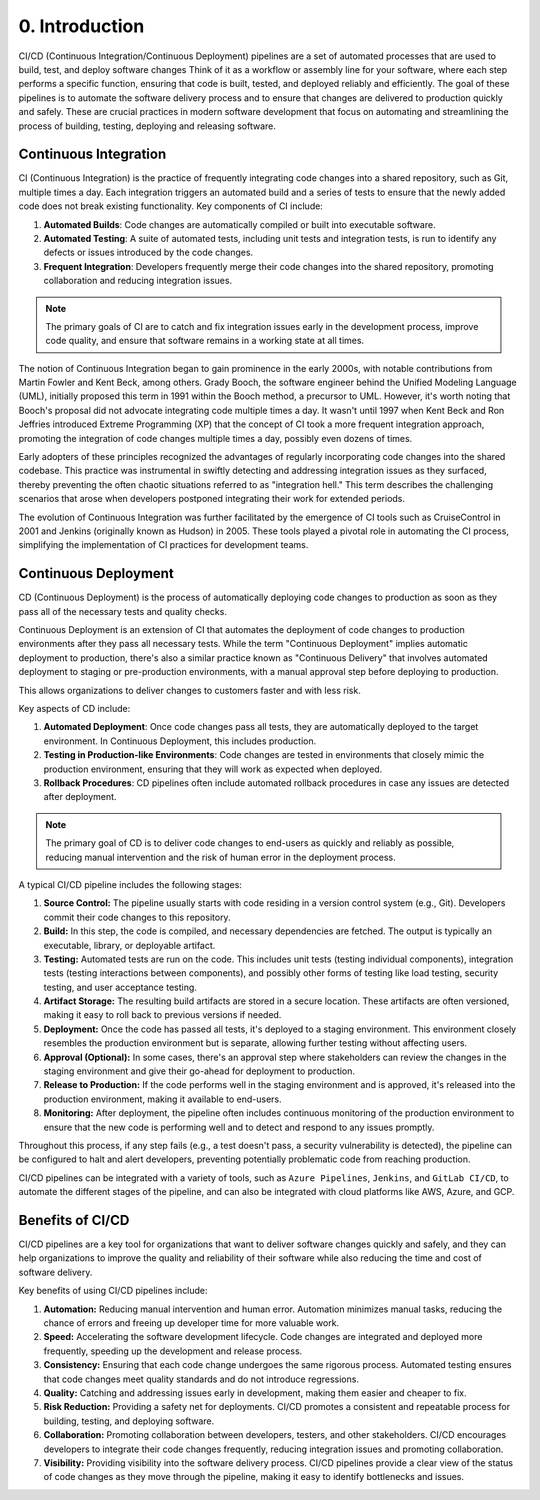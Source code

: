###############
0. Introduction
###############

.. image:: ../diagrams/devops.png
  :alt: A diagram showing schematically how a Continuous Integration and Continuous Deployment works
  :width: 1000 px

CI/CD (Continuous Integration/Continuous Deployment) pipelines are a set of automated processes that are used to build, test, and deploy software changes
Think of it as a workflow or assembly line for your software, where each step performs a specific function, ensuring that code is built, tested, and deployed reliably and efficiently.
The goal of these pipelines is to automate the software delivery process and to ensure that changes are delivered to production quickly and safely.
These are crucial practices in modern software development that focus on automating and streamlining the process of building, testing, deploying and releasing software.

======================
Continuous Integration
======================

CI (Continuous Integration) is the practice of frequently integrating code changes into a shared repository, such as Git, multiple times a day. Each integration triggers an automated build and a series of tests to ensure that the newly added code does not break existing functionality. Key components of CI include:

#. **Automated Builds**: Code changes are automatically compiled or built into executable software.
#. **Automated Testing**: A suite of automated tests, including unit tests and integration tests, is run to identify any defects or issues introduced by the code changes.
#. **Frequent Integration**: Developers frequently merge their code changes into the shared repository, promoting collaboration and reducing integration issues.

.. note::
    The primary goals of CI are to catch and fix integration issues early in the development process, improve code quality, and ensure that software remains in a working state at all times.

The notion of Continuous Integration began to gain prominence in the early 2000s, with notable contributions from Martin Fowler and Kent Beck, among others. Grady Booch, the software engineer behind the Unified Modeling Language (UML), initially proposed this term in 1991 within the Booch method, a precursor to UML. However, it's worth noting that Booch's proposal did not advocate integrating code multiple times a day. It wasn't until 1997 when Kent Beck and Ron Jeffries introduced Extreme Programming (XP) that the concept of CI took a more frequent integration approach, promoting the integration of code changes multiple times a day, possibly even dozens of times.

Early adopters of these principles recognized the advantages of regularly incorporating code changes into the shared codebase. This practice was instrumental in swiftly detecting and addressing integration issues as they surfaced, thereby preventing the often chaotic situations referred to as "integration hell." This term describes the challenging scenarios that arose when developers postponed integrating their work for extended periods.

The evolution of Continuous Integration was further facilitated by the emergence of CI tools such as CruiseControl in 2001 and Jenkins (originally known as Hudson) in 2005. These tools played a pivotal role in automating the CI process, simplifying the implementation of CI practices for development teams.

=====================
Continuous Deployment
=====================

CD (Continuous Deployment) is the process of automatically deploying code changes to production as soon as they pass all of the necessary tests and quality checks. 

Continuous Deployment is an extension of CI that automates the deployment of code changes to production environments after they pass all necessary tests. While the term "Continuous Deployment" implies automatic deployment to production, there's also a similar practice known as "Continuous Delivery" that involves automated deployment to staging or pre-production environments, with a manual approval step before deploying to production.

This allows organizations to deliver changes to customers faster and with less risk.

Key aspects of CD include:

#. **Automated Deployment**: Once code changes pass all tests, they are automatically deployed to the target environment. In Continuous Deployment, this includes production.
#. **Testing in Production-like Environments**: Code changes are tested in environments that closely mimic the production environment, ensuring that they will work as expected when deployed.
#. **Rollback Procedures**: CD pipelines often include automated rollback procedures in case any issues are detected after deployment.

.. note::
    The primary goal of CD is to deliver code changes to end-users as quickly and reliably as possible, reducing manual intervention and the risk of human error in the deployment process.


.. image:: ../diagrams/pipeline.png
  :alt: A diagram showing schematically how a pipeline works
  :width: 1000 px


A typical CI/CD pipeline includes the following stages:

#. **Source Control:** The pipeline usually starts with code residing in a version control system (e.g., Git). Developers commit their code changes to this repository.
#. **Build:** In this step, the code is compiled, and necessary dependencies are fetched. The output is typically an executable, library, or deployable artifact.
#. **Testing:** Automated tests are run on the code. This includes unit tests (testing individual components), integration tests (testing interactions between components), and possibly other forms of testing like load testing, security testing, and user acceptance testing.
#. **Artifact Storage:** The resulting build artifacts are stored in a secure location. These artifacts are often versioned, making it easy to roll back to previous versions if needed.
#. **Deployment:** Once the code has passed all tests, it's deployed to a staging environment. This environment closely resembles the production environment but is separate, allowing further testing without affecting users.
#. **Approval (Optional):** In some cases, there's an approval step where stakeholders can review the changes in the staging environment and give their go-ahead for deployment to production.
#. **Release to Production:** If the code performs well in the staging environment and is approved, it's released into the production environment, making it available to end-users.
#. **Monitoring:** After deployment, the pipeline often includes continuous monitoring of the production environment to ensure that the new code is performing well and to detect and respond to any issues promptly.

Throughout this process, if any step fails (e.g., a test doesn't pass, a security vulnerability is detected), the pipeline can be configured to halt and alert developers, preventing potentially problematic code from reaching production.

CI/CD pipelines can be integrated with a variety of tools, such as ``Azure Pipelines``, ``Jenkins``, and ``GitLab CI/CD``, to automate the different stages of the pipeline, and can also be integrated with cloud platforms like AWS, Azure, and GCP.

=================
Benefits of CI/CD
=================

CI/CD pipelines are a key tool for organizations that want to deliver software changes quickly and safely, and they can help organizations to improve the quality and reliability of their software while also reducing the time and cost of software delivery.

Key benefits of using CI/CD pipelines include:

#. **Automation:** Reducing manual intervention and human error. Automation minimizes manual tasks, reducing the chance of errors and freeing up developer time for more valuable work.
#. **Speed:** Accelerating the software development lifecycle. Code changes are integrated and deployed more frequently, speeding up the development and release process.
#. **Consistency:** Ensuring that each code change undergoes the same rigorous process. Automated testing ensures that code changes meet quality standards and do not introduce regressions.
#. **Quality:** Catching and addressing issues early in development, making them easier and cheaper to fix.
#. **Risk Reduction:** Providing a safety net for deployments. CI/CD promotes a consistent and repeatable process for building, testing, and deploying software.
#. **Collaboration:** Promoting collaboration between developers, testers, and other stakeholders. CI/CD encourages developers to integrate their code changes frequently, reducing integration issues and promoting collaboration.
#. **Visibility:** Providing visibility into the software delivery process. CI/CD pipelines provide a clear view of the status of code changes as they move through the pipeline, making it easy to identify bottlenecks and issues.
